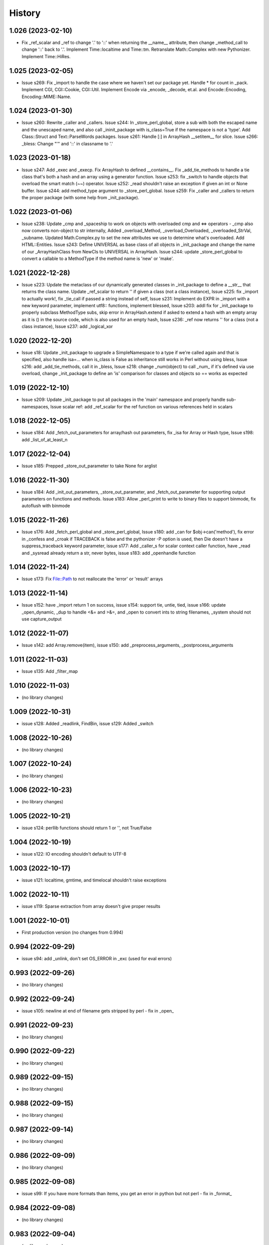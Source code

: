 =======
History
=======

1.026 (2023-02-10)
------------------

* Fix _ref_scalar and _ref to change '.' to '::' when returning the __name__ attribute, then change _method_call to change '::' back to '.'.  Implement Time::localtime and Time::tm.  Retranslate Math::Complex with new Pythonizer.  Implement Time::HiRes.

1.025 (2023-02-05)
------------------

* Issue s269: Fix _import to handle the case where we haven't set our package yet.  Handle * for count in _pack.  Implement CGI, CGI::Cookie, CGI::Util.  Implement Encode via _encode, _decode, et.al. and Encode::Encoding, Encoding::MIME::Name.

1.024 (2023-01-30)
------------------

* Issue s260: Rewrite _caller and _callers.  Issue s244: In _store_perl_global, store a sub with both the escaped name and the unescaped name, and also call _ininit_package with is_class=True if the namespace is not a 'type'.  Add Class::Struct and Text::ParseWords packages.  Issue s261: Handle [:] in ArrayHash __setitem__ for slice.  Issue s266: _bless: Change "'" and '::' in classname to '.'

1.023 (2023-01-18)
------------------

* Issue s247: Add _exec and _execp.  Fix ArrayHash to defined __contains__.  Fix _add_tie_methods to handle a tie class that's both a hash and an array using a generator function.  Issue s253: fix _switch to handle objects that overload the smart match (~~) operator.  Issue s252: _read shouldn't raise an exception if given an int or None buffer.  Issue s244: add method_type argument to _store_perl_global.  Issue s259: Fix _caller and _callers to return the proper package (with some help from _init_package).

1.022 (2023-01-06)
------------------

* Issue s238: Update _cmp and _spaceship to work on objects with overloaded cmp and <=> operators - _cmp also now converts non-object to str internally, Added _overload_Method, _overload_Overloaded, _overloaded_StrVal, _subname.  Updated Math.Complex.py to set the new attributes we use to determine what's overloaded.  Add HTML::Entities.  Issue s243: Define UNIVERSAL as base class of all objects in _init_package and change the name of our _ArrayHashClass from NewCls to UNIVERSAL in ArrayHash.  Issue s244: update _store_perl_global to convert a callable to a MethodType if the method name is 'new' or 'make'.

1.021 (2022-12-28)
------------------

* Issue s223: Update the metaclass of our dynamically generated classes in _init_package to define a __str__ that returns the class name.  Update _ref_scalar to return '' if given a class (not a class instance), Issue s225: fix _import to actually work!, fix _tie_call if passed a string instead of self, Issue s231: Implement do EXPR in _import with a new keyword parameter, implement utf8:: functions, implement blessed, Issue s203: addl fix for _init_package to properly subclass MethodType subs, skip error in ArrayHash.extend if asked to extend a hash with an empty array as it is () in the source code, which is also used for an empty hash, Issue s236: _ref now returns '' for a class (not a class instance), Issue s237: add _logical_xor

1.020 (2022-12-20)
------------------

* Issue s18: Update _init_package to upgrade a SimpleNamespace to a type if we're called again and that is specified, also handle isa=... when is_class is False as inheritance still works in Perl without using bless, Issue s216: add _add_tie_methods, call it in _bless, Issue s218: change _num(object) to call _num_ if it's defined via use overload, change _init_package to define an 'is' comparison for classes and objects so == works as expected

1.019 (2022-12-10)
------------------

* Issue s209: Update _init_package to put all packages in the 'main' namespace and properly handle sub-namespaces, Issue scalar ref: add _ref_scalar for the ref function on various references held in scalars

1.018 (2022-12-05)
------------------

* Issue s184: Add _fetch_out_parameters for array/hash out parameters, fix _isa for Array or Hash type, Issue s198: add _list_of_at_least_n

1.017 (2022-12-04)
------------------

* Issue s185: Prepped _store_out_parameter to take None for arglist

1.016 (2022-11-30)
------------------

* Issue s184: Add _init_out_parameters, _store_out_parameter, and _fetch_out_parameter for supporting output parameters on functions and methods. Issue s183: Allow _perl_print to write to binary files to support binmode, fix autoflush with binmode

1.015 (2022-11-26)
------------------

* Issue s176: Add _fetch_perl_global and _store_perl_global, Issue s180: add _can for $obj->can('method'), fix error in _confess and _croak if TRACEBACK is false and the pythonizer -P option is used, then Die doesn't have a suppress_traceback keyword parameter, issue s177: Add _caller_s for scalar context caller function, have _read and _sysread already return a str, never bytes, issue s183: add _openhandle function

1.014 (2022-11-24)
------------------

* Issue s173: Fix File::Path to not reallocate the 'error' or 'result' arrays

1.013 (2022-11-14)
------------------

* Issue s152: have _import return 1 on success, issue s154: support tie, untie, tied, issue s166: update _open_dynamic, _dup to handle <&= and >&=, and _open to convert ints to string filenames, _system should not use capture_output

1.012 (2022-11-07)
------------------

* Issue s142: add Array.remove(item), issue s150: add _preprocess_arguments, _postprocess_arguments

1.011 (2022-11-03)
------------------

* Issue s135: Add _filter_map

1.010 (2022-11-03)
------------------

* (no library changes)

1.009 (2022-10-31)
------------------

* issue s128: Added _readlink, FindBin, issue s129: Added _switch

1.008 (2022-10-26)
------------------

* (no library changes)

1.007 (2022-10-24)
------------------

* (no library changes)

1.006 (2022-10-23)
------------------

* (no library changes)

1.005 (2022-10-21)
------------------

* issue s124: perllib functions should return 1 or '', not True/False

1.004 (2022-10-19)
------------------

* issue s122: IO encoding shouldn't default to UTF-8

1.003 (2022-10-17)
------------------

* issue s121: localtime, gmtime, and timelocal shouldn't raise exceptions

1.002 (2022-10-11)
------------------

* issue s119: Sparse extraction from array doesn't give proper results

1.001 (2022-10-01)
------------------

* First production version (no changes from 0.994)

0.994 (2022-09-29)
------------------

* issue s94: add _unlink, don't set OS_ERROR in _exc (used for eval errors)

0.993 (2022-09-26)
------------------

* (no library changes)

0.992 (2022-09-24)
------------------

* issue s105: newline at end of filename gets stripped by perl - fix in _open_

0.991 (2022-09-23)
------------------

* (no library changes)

0.990 (2022-09-22)
------------------

* (no library changes)

0.989 (2022-09-15)
------------------

* (no library changes)

0.988 (2022-09-15)
------------------

* (no library changes)

0.987 (2022-09-14)
------------------

* (no library changes)

0.986 (2022-09-09)
------------------

* (no library changes)

0.985 (2022-09-08)
------------------

* issue s99: If you have more formats than items, you get an error in python but not perl - fix in _format_

0.984 (2022-09-08)
------------------

* (no library changes)

0.983 (2022-09-04)
------------------

* (no library changes)

0.982 (2022-09-02)
------------------

* (no library changes)

0.981 (2022-08-02)
------------------

* (no library changes)

0.980 (2022-07-28)
------------------

* (no library changes)

0.979 (2022-07-02)
------------------

* issue s91 - open with a dynamic single argument that does not contain a mode returns None on error instead of a closed file.  Fix in _open_dynamic.

0.978 (2022-05-12)
------------------

* _system, _run, and _run_s are now able to run perl and python scripts under windows

0.977 (2022-04-29)
------------------

* (no library changes)

0.976 (2022-04-28)
------------------

* Add _strftime

0.975 (2022-04-28)
------------------

* (no library changes)

0.974 (2022-04-21)
------------------

* _num(blessed object) shouldn't return 0, _bless needs to treat the result as a dict, not an object.  Change method name for IO_File.open to have a trailing underscore to match the name after escape_keywords.  Fix typo "fd" in _IOFile_open to "fh".  perllib.close renamed to have a trailing underscore so that fh.close() doesn't cause infinite recursion.

0.973 (2022-04-16)
------------------

* (no library changes)

0.972 (2022-04-15)
------------------

* add _set_breakpoint

0.971 (2022-04-12)
------------------

* Add _split_s for split in a scalar context.  Add _splitdir, _splitpath, _curdir, and _updir from File::Spec.  Add _isa.  Add __contains__ in File_stat.  Add _chdir and _rmdir.

0.970 (2022-04-10)
------------------

* (no library changes)

0.969 (2022-04-05)
------------------

* Add _readdirs to handle readdir in list context, fix _each to handle arrays properly.  Fix _lstat so it actually works.

0.968 (2022-04-01)
------------------

* Add _utime, fix _stat and friends to work on filehandles and dirhandles.  Add _abspath for Cwd::abs_path.

0.967 (2022-03-31)
------------------

* (no library changes)

0.966 (2022-03-20)
------------------

* Convert variable to string in _substitute_global, _substitute_element, _translate_global, and _translate_element.  Change _ref to handle object checks and add _refs to handle ref with \ to a scalar, array, or hash - not perfect but it's normally correct.  Add _bless and enable _init_package to handle classes.  Fix _list_of_n and _make_list if you pass it a single Hash().  Add _flt for specific conversions to float, like in math functions.  Implement select via _select.  Implement kill via _kill.

0.965 (2022-03-14)
------------------

* Change Config.Config to Config.Config_h and all Dumper variables to include _v suffix to match new package var mappings in Pythonizer.  Add _map_int, _map_num, _map_str.  Fix _flatten to handle multiple levels. Change _longmess traceback to return '()' for args if they were changed to a list and all popped off instead of '[]'.  Handle OUTPUT_FIELD_SEPARATOR and OUTPUT_RECORD_SEPARATOR in _perl_print.  Fix charnames.viacode to handle 'U+' or '0x' prefix.

0.964 (2022-03-10)
------------------

* Fix _init_package for package with dotted name, don't raise exceptions in -C, -A, -M, fix Array __setitem__ with slice

0.963 (2022-03-09)
------------------

* Add _chop_global, _chomp_global, _chop_element, _chomp_element

0.962 (2022-03-09)
------------------

* Hot fix for _fileinput_next - errors on Python older than v3.10

0.961 (2022-03-02)
------------------

* Handle open layer pragmas, fix issue with translate and friends with squash option, add dclone, catfile, file_name_is_absolute, Dumper, don't raise exception on double close

0.960 (2022-02-28)
------------------

* Speed up ArrayHash and Num. Have add_element and subtract_element handle non-numeric elements, turn subprocess shell=False on windows unless the command contains cmd shell chars or is a cmd built-in, fixup open of /tmp/... on windows to use the windows tempdir, don't pass effective_ids=True on windows.  Have concat_element auto-convert everything to strings.

0.959 (2022-02-24)
------------------

* str(ArrayHash()) changed to give '' instead of [], add EVAL_ERROR global variable, have ArrayHash() + or += work on empty value

0.958 (2022-02-23)
------------------

* Don't give a close failed error on a pipe which got automatically closed, give empty result for keys(), values(), and items() on a fresh ArrayHash instead of AttributeError

0.957 (2022-02-22)
------------------

* Add list_to_hash function to process key/value pairs

0.956 (2022-02-21)
------------------

* Implement all options of translate (tr///)

0.955 (2022-02-19)
------------------

* Fix split: A zero-width match at the beginning of EXPR never produces an empty field, fix bootstrapping issues

0.954 (2022-02-17)
------------------

* Add -n: trace run, fix issue of scalar being initialized as an array

0.953 (2022-02-15)
------------------

* First release on PyPI.
